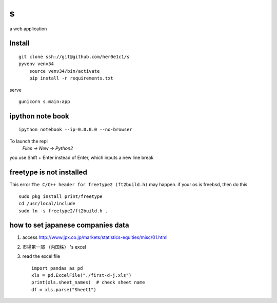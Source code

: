 s
=

a web application

Install
-------
::

    git clone ssh://git@github.com/her0e1c1/s
    pyvenv venv34
	source venv34/bin/activate
	pip install -r requirements.txt

serve ::

    gunicorn s.main:app

ipython note book
-----------------
::

   ipython notebook --ip=0.0.0.0 --no-browser

To launch the repl
    `Files -> New -> Python2`

you use Shift + Enter instead of Enter, which inputs a new line break

freetype is not installed
-------------------------
This error ``The C/C++ header for freetype2 (ft2build.h)`` may happen.
if your os is freebsd, then do this ::

     sudo pkg install print/freetype
     cd /usr/local/include
     sudo ln -s freetype2/ft2build.h .


how to set japanese companies data
----------------------------------
1. access http://www.jpx.co.jp/markets/statistics-equities/misc/01.html
2. 市場第一部 （内国株） 's excel
3. read the excel file ::

       import pandas as pd
       xls = pd.ExcelFile("./first-d-j.xls")
       print(xls.sheet_names)  # check sheet name
       df = xls.parse("Sheet1")
